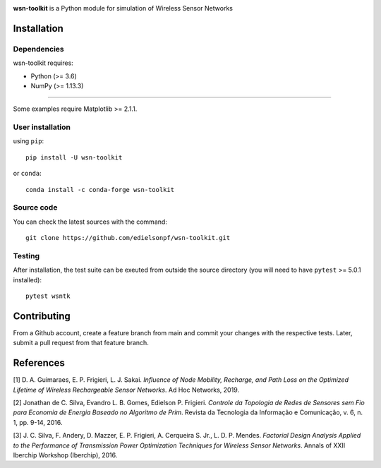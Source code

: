 .. -*- mode: rst -*-

|Travis|_ |PyPi|_ |DOI|_ |PythonVersion|_

.. |Travis| image:: https://travis-ci.org/edielsonpf/wsn-toolkit.svg?branch=main
.. _Travis: https://travis-ci.org/edielsonpf/wsn-toolkit

.. |PyPi| image:: https://badge.fury.io/py/wsn-toolkit.svg
.. _PyPi: https://badge.fury.io/py/wsn-toolkit

.. |DOI| image:: https://zenodo.org/badge/319434165.svg
.. _DOI: https://zenodo.org/badge/latestdoi/319434165

.. |PythonVersion| image:: https://img.shields.io/pypi/pyversions/wsn-toolkit.svg
.. _PythonVersion: https://pypi.python.org/pypi/wsn-toolkit
   

.. |PythonMinVersion| replace:: 3.6
.. |NumPyMinVersion| replace:: 1.13.3
.. |MatplotlibMinVersion| replace:: 2.1.1
.. |PytestMinVersion| replace:: 5.0.1

**wsn-toolkit** is a Python module for simulation of Wireless Sensor Networks

Installation
------------

Dependencies
~~~~~~~~~~~~

wsn-toolkit requires:

- Python (>= |PythonMinVersion|)
- NumPy (>= |NumPyMinVersion|)

=======

Some examples require Matplotlib >= |MatplotlibMinVersion|.


User installation
~~~~~~~~~~~~~~~~~

using ``pip``::

    pip install -U wsn-toolkit

or ``conda``::

    conda install -c conda-forge wsn-toolkit


Source code
~~~~~~~~~~~

You can check the latest sources with the command::

    git clone https://github.com/edielsonpf/wsn-toolkit.git


Testing
~~~~~~~

After installation, the test suite can be exeuted from outside the source
directory (you will need to have ``pytest`` >= |PyTestMinVersion| installed)::

    pytest wsntk

Contributing
------------
From a Github account, create a feature branch from main and commit your changes with the respective tests.
Later, submit a pull request from that feature branch.

References
----------

[1]	D. A. Guimaraes, E. P. Frigieri, L. J. Sakai. *Influence of Node Mobility, Recharge, and Path Loss on the Optimized Lifetime of Wireless Rechargeable Sensor Networks*. Ad Hoc Networks, 2019.
	
[2]	Jonathan de C. Silva, Evandro L. B. Gomes, Edielson P. Frigieri. *Controle da Topologia de Redes de Sensores sem Fio para Economia de Energia Baseado no Algoritmo de Prim*. Revista da Tecnologia da Informação e Comunicação, v. 6, n. 1, pp. 9-14, 2016.	

[3]	J. C. Silva, F. Andery, D. Mazzer, E. P. Frigieri, A. Cerqueira S. Jr., L. D. P. Mendes. *Factorial Design Analysis Applied to the Performance of Transmission Power Optimization Techniques for Wireless Sensor Networks*. 	Annals of XXII Iberchip Workshop (Iberchip), 2016.
